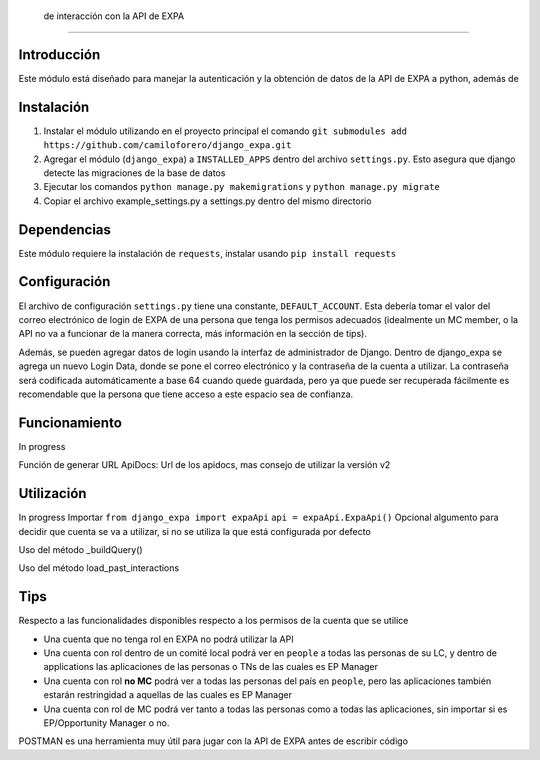 
 de interacción con la API de EXPA
=========================================

Introducción
-------------

Este módulo está diseñado para manejar la autenticación y la obtención de datos de la API de EXPA a python, además de 

Instalación
-----------
1. Instalar el módulo utilizando en el proyecto principal el comando ``git submodules add https://github.com/camiloforero/django_expa.git``
2. Agregar el módulo (``django_expa``) a ``INSTALLED_APPS`` dentro del archivo ``settings.py``. Esto asegura que django detecte las migraciones de la base de datos
3. Ejecutar los comandos ``python manage.py makemigrations`` y ``python manage.py migrate``
4. Copiar el archivo example_settings.py a settings.py dentro del mismo directorio


Dependencias
------------
Este módulo requiere la instalación de ``requests``, instalar usando ``pip install requests``

Configuración
-------------

El archivo de configuración ``settings.py`` tiene una constante, ``DEFAULT_ACCOUNT``. Esta debería tomar el valor del correo electrónico de login de EXPA de una persona que tenga los permisos adecuados (idealmente un MC member, o la API no va a funcionar de la manera correcta, más información en la sección de tips).

Además, se pueden agregar datos de login usando la interfaz de administrador de Django. Dentro de django_expa se agrega un nuevo Login Data, donde se pone el correo electrónico y la contraseña de la cuenta a utilizar. La contraseña será codificada automáticamente a base 64 cuando quede guardada, pero ya que puede ser recuperada fácilmente es recomendable que la persona que tiene acceso a este espacio sea de confianza.

Funcionamiento
--------------
In progress

Función de generar URL
ApiDocs: Url de los apidocs, mas consejo de utilizar la versión v2

Utilización
-----------

In progress
Importar
``from django_expa import expaApi``
``api = expaApi.ExpaApi()``
Opcional algumento para decidir que cuenta se va a utilizar, si no se utiliza la que está configurada por defecto

Uso del método _buildQuery()

Uso del método load_past_interactions

Tips
----
Respecto a las funcionalidades disponibles respecto a los permisos de la cuenta que se utilice

- Una cuenta que no tenga rol en EXPA no podrá utilizar la API
- Una cuenta con rol dentro de un comité local podrá ver en ``people`` a todas las personas de su LC, y dentro de applications las aplicaciones de las personas o TNs de las cuales es EP Manager
- Una cuenta con rol **no MC** podrá ver a todas las personas del país en ``people``, pero las aplicaciones también estarán restringidad a aquellas de las cuales es EP Manager
- Una cuenta con rol de MC podrá ver tanto a todas las personas como a todas las aplicaciones, sin importar si es EP/Opportunity Manager o no.

POSTMAN es una herramienta muy útil para jugar con la API de EXPA antes de escribir código
